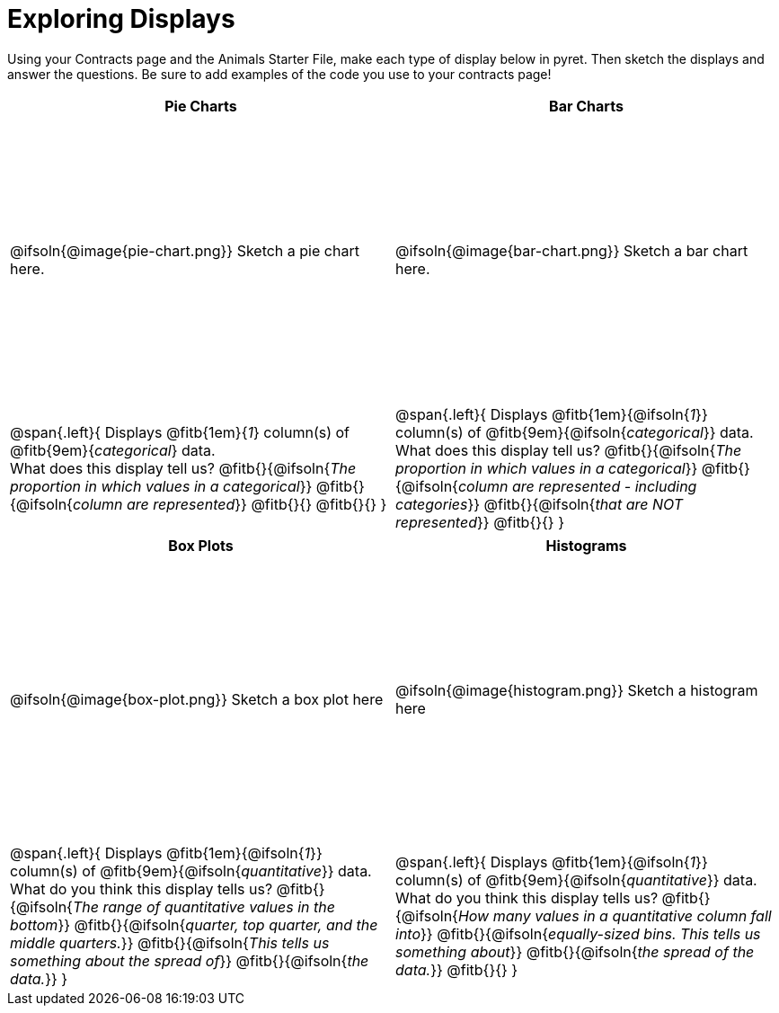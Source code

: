 = Exploring Displays

++++
<style>
.fitb{ margin-top: 1ex !important; width: 25em; min-width: 1.5em; }
tbody tr:first-child { height: 3.3in; }
img { max-height: 225px !important; display: block;}
</style>
++++

Using your Contracts page and the Animals Starter File, make each type of display below in pyret. Then sketch the displays and answer the questions. Be sure to add examples of the code you use to your contracts page!

[cols="^1a,^1a",stripes="none",options="header"]
|===
| Pie Charts
| Bar Charts

| @ifsoln{@image{pie-chart.png}} Sketch a pie chart here.
| @ifsoln{@image{bar-chart.png}} Sketch a bar chart here.

|
--
@span{.left}{
Displays @fitb{1em}{_1_} column(s)
of @fitb{9em}{_categorical_} data. +
What does this display tell us?
@fitb{}{@ifsoln{_The proportion in which values in a categorical_}}
@fitb{}{@ifsoln{_column are represented_}}
@fitb{}{}
@fitb{}{}
}
--

|--
@span{.left}{
Displays @fitb{1em}{@ifsoln{_1_}} column(s)
of @fitb{9em}{@ifsoln{_categorical_}} data. +
What does this display tell us?
@fitb{}{@ifsoln{_The proportion in which values in a categorical_}}
@fitb{}{@ifsoln{_column are represented - including categories_}}
@fitb{}{@ifsoln{_that are NOT represented_}}
@fitb{}{}
}
--
|===

[cols="^1a,^1a",stripes="none",options="header"]
|===
| Box Plots
| Histograms

| @ifsoln{@image{box-plot.png}} Sketch a box plot here
| @ifsoln{@image{histogram.png}} Sketch a histogram here

|
--
@span{.left}{
Displays @fitb{1em}{@ifsoln{_1_}} column(s)
of @fitb{9em}{@ifsoln{_quantitative_}} data. +
What do you think this display tells us?
@fitb{}{@ifsoln{_The range of quantitative values in the bottom_}}
@fitb{}{@ifsoln{_quarter, top quarter, and the middle quarters._}}
@fitb{}{@ifsoln{_This tells us something about the spread of_}}
@fitb{}{@ifsoln{_the data._}}
}
--

|
--
@span{.left}{
Displays @fitb{1em}{@ifsoln{_1_}} column(s) of
@fitb{9em}{@ifsoln{_quantitative_}} data. +
What do you think this display tells us?
@fitb{}{@ifsoln{_How many values in a quantitative column fall into_}}
@fitb{}{@ifsoln{_equally-sized bins. This tells us something about_}}
@fitb{}{@ifsoln{_the spread of the data._}}
@fitb{}{}
}
--
|===
